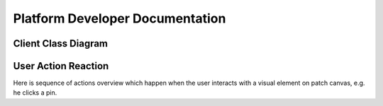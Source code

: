 ********************************
Platform Developer Documentation
********************************

Client Class Diagram
====================

.. uml::

   Dispatcher --> Renderer
   Dispatcher --> Component
   Dispatcher --> Action
   Dispatcher --> Service
   Dispatcher <-- Service
   Dispatcher o-- History
   Action --> Service
   Action --> Model
   Renderer --> Model

User Action Reaction
====================

Here is sequence of actions overview which happen when
the user interacts with a visual element on patch canvas,
e.g. he clicks a pin.

.. uml:: 

   Component  --> Dispatcher: event with params
   loop actions
       Dispatcher  -> Action: do(dataState)
       Dispatcher <-- Action: newDataState
   end
   Dispatcher  -> Dispatcher: pushHistory(newDataState)
   Dispatcher  -> Service: updateState(newDataState)
   Dispatcher  -> Renderer: render(newDataState)
   Dispatcher <-- Renderer: newViewState
   loop components involved
       Dispatcher  -> Component: updateState(newViewState)
   end
